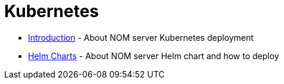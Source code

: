 = Kubernetes
:description: this chapter describes the NOM server kubernetes deployment

* xref:./introduction.adoc[Introduction] - About NOM server Kubernetes deployment
* xref:./helm-charts.adoc[Helm Charts] - About NOM server Helm chart and how to deploy